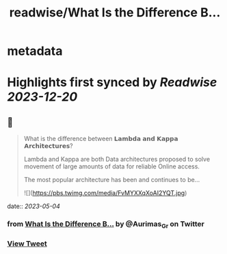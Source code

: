 :PROPERTIES:
:title: readwise/What Is the Difference B...
:END:


* metadata
:PROPERTIES:
:author: [[Aurimas_Gr on Twitter]]
:full-title: "What Is the Difference B..."
:category: [[tweets]]
:url: https://twitter.com/Aurimas_Gr/status/1653692318921138179
:image-url: https://pbs.twimg.com/profile_images/1550778008314806272/BssM2zPQ.jpg
:END:

* Highlights first synced by [[Readwise]] [[2023-12-20]]
** 📌
#+BEGIN_QUOTE
What is the difference between 𝗟𝗮𝗺𝗯𝗱𝗮 𝗮𝗻𝗱 𝗞𝗮𝗽𝗽𝗮 𝗔𝗿𝗰𝗵𝗶𝘁𝗲𝗰𝘁𝘂𝗿𝗲𝘀?
 
Lambda and Kappa are both Data architectures proposed to solve movement of large amounts of data for reliable Online access.
 
The most popular architecture has been and continues to be… 

![](https://pbs.twimg.com/media/FvMYXXqXoAI2YQT.jpg) 
#+END_QUOTE
    date:: [[2023-05-04]]
*** from _What Is the Difference B..._ by @Aurimas_Gr on Twitter
*** [[https://twitter.com/Aurimas_Gr/status/1653692318921138179][View Tweet]]